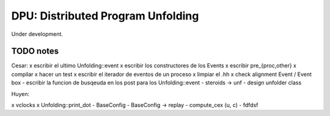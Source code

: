 
==================================
DPU: Distributed Program Unfolding
==================================

Under development.

TODO notes
==========

Cesar:
x escribir el ultimo Unfolding::event
x escribir los constructores de los Events
x escribir pre_{proc,other}
x compilar
x hacer un test
x escribir el iterador de eventos de un proceso
x limpiar el .hh
x check alignment Event / Event box
- escribir la funcion de busqeuda en los post para los Unfolding::event
- steroids -> unf
- design unfolder class

Huyen:

x vclocks
x Unfolding::print_dot
- BaseConfig
- BaseConfig -> replay
- compute_cex (u, c)
- fdfdsf


